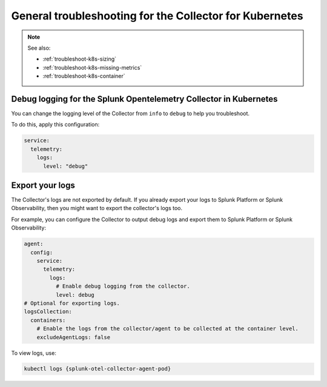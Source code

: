 .. _tshoot-k8s-container-runtimes:
.. _troubleshoot-k8s:
.. _troubleshoot-k8s-general:

***************************************************************
General troubleshooting for the Collector for Kubernetes 
***************************************************************

.. meta::
    :description: Describes troubleshooting specific to the Collector for Kubernetes.

.. note:: 
  
  See also:

  * :ref:`troubleshoot-k8s-sizing`
  * :ref:`troubleshoot-k8s-missing-metrics`
  * :ref:`troubleshoot-k8s-container`

Debug logging for the Splunk Opentelemetry Collector in Kubernetes
=============================================================================================

You can change the logging level of the Collector from ``info`` to ``debug`` to help you troubleshoot. 

To do this, apply this configuration:

.. code-block:: yaml

  service:
    telemetry:
      logs:
        level: "debug"

Export your logs
=============================================================================================

The Collector's logs are not exported by default. If you already export your logs to Splunk Platform or Splunk Observability, then you might want to export the collector's logs too. 

For example, you can configure the Collector to output debug logs and export them to Splunk Platform or Splunk Observability:

.. code-block:: yaml

  agent:
    config:
      service:
        telemetry:
          logs:
            # Enable debug logging from the collector.
            level: debug
  # Optional for exporting logs.
  logsCollection:
    containers:
      # Enable the logs from the collector/agent to be collected at the container level.
      excludeAgentLogs: false

To view logs, use:

.. code-block:: 

  kubectl logs {splunk-otel-collector-agent-pod}


